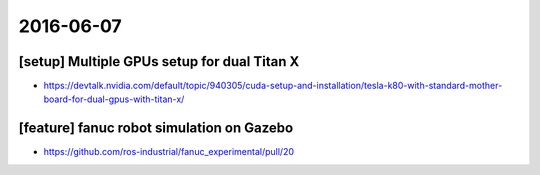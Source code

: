 2016-06-07
==========


[setup] Multiple GPUs setup for dual Titan X
--------------------------------------------

- https://devtalk.nvidia.com/default/topic/940305/cuda-setup-and-installation/tesla-k80-with-standard-mother-board-for-dual-gpus-with-titan-x/


.. image:: _media/multiple_gpus.png


[feature] fanuc robot simulation on Gazebo
------------------------------------------

- https://github.com/ros-industrial/fanuc_experimental/pull/20

.. image:: _media/fanuc_pos_control_gazebo.png
